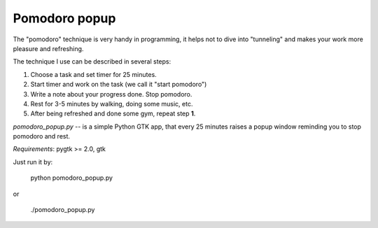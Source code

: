 ==============
Pomodoro popup
==============

The "pomodoro" technique is very handy in programming, it helps
not to dive into "tunneling" and makes your work more pleasure and refreshing.

The technique I use can be described in several steps:

1) Choose a task and set timer for 25 minutes.
2) Start timer and work on the task (we call it "start pomodoro")
3) Write a note about your progress done. Stop pomodoro.
4) Rest for 3-5 minutes by walking, doing some music, etc.
5) After being refreshed and done some gym, repeat step **1**.

`pomodoro_popup.py` -- is a simple Python GTK app, that every 25 minutes raises a popup window reminding you to stop pomodoro and rest.

*Requirements*: pygtk >= 2.0, gtk

Just run it by:

    python pomodoro_popup.py

or

    ./pomodoro_popup.py
